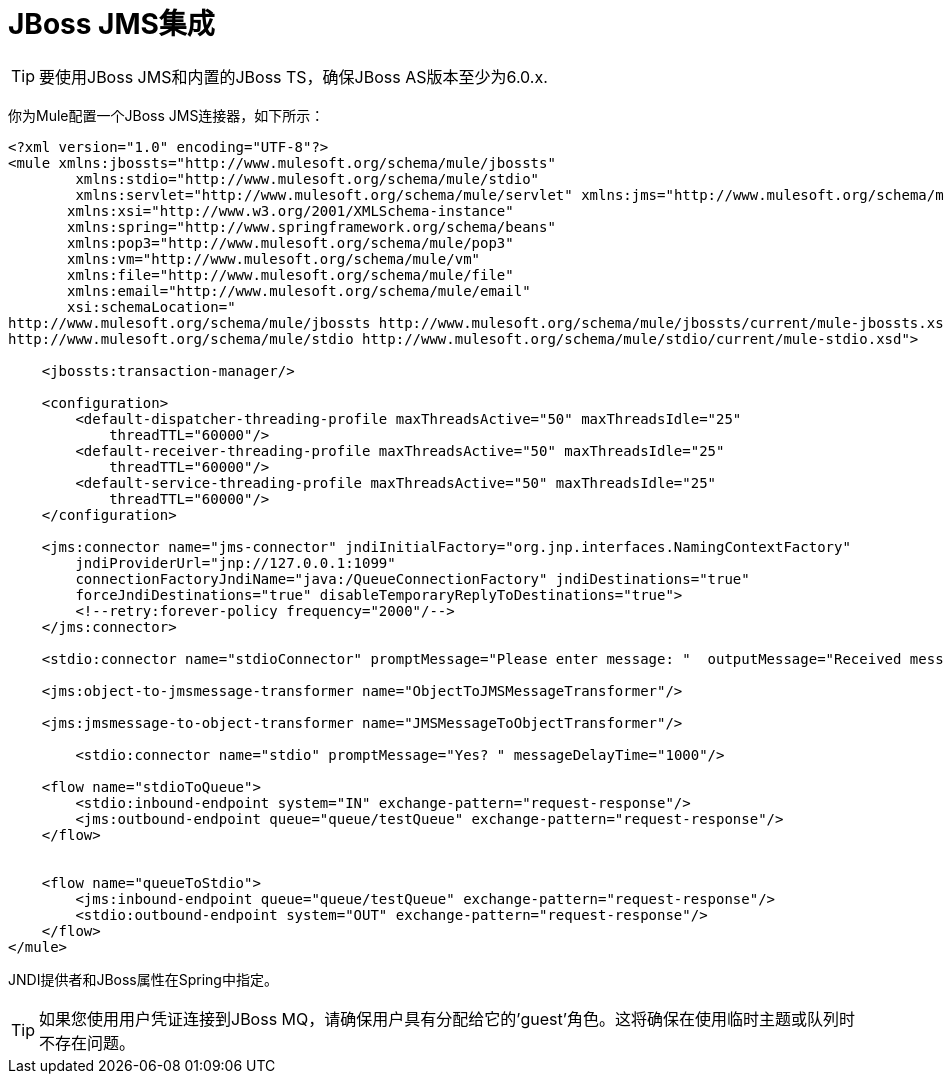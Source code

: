 =  JBoss JMS集成

[TIP]
要使用JBoss JMS和内置的JBoss TS，确保JBoss AS版本至少为6.0.x.

你为Mule配置一个JBoss JMS连接器，如下所示：

[source, xml, linenums]
----
<?xml version="1.0" encoding="UTF-8"?>
<mule xmlns:jbossts="http://www.mulesoft.org/schema/mule/jbossts"
	xmlns:stdio="http://www.mulesoft.org/schema/mule/stdio"
	xmlns:servlet="http://www.mulesoft.org/schema/mule/servlet" xmlns:jms="http://www.mulesoft.org/schema/mule/jms" xmlns:quartz="http://www.mulesoft.org/schema/mule/quartz" xmlns:http="http://www.mulesoft.org/schema/mule/http" xmlns:wmq="http://www.mulesoft.org/schema/mule/ee/wmq" xmlns:doc="http://www.mulesoft.org/schema/mule/documentation" xmlns="http://www.mulesoft.org/schema/mule/core"
       xmlns:xsi="http://www.w3.org/2001/XMLSchema-instance"
       xmlns:spring="http://www.springframework.org/schema/beans"
       xmlns:pop3="http://www.mulesoft.org/schema/mule/pop3"
       xmlns:vm="http://www.mulesoft.org/schema/mule/vm"
       xmlns:file="http://www.mulesoft.org/schema/mule/file"
       xmlns:email="http://www.mulesoft.org/schema/mule/email"
       xsi:schemaLocation="
http://www.mulesoft.org/schema/mule/jbossts http://www.mulesoft.org/schema/mule/jbossts/current/mule-jbossts.xsd
http://www.mulesoft.org/schema/mule/stdio http://www.mulesoft.org/schema/mule/stdio/current/mule-stdio.xsd">

    <jbossts:transaction-manager/>

    <configuration>
        <default-dispatcher-threading-profile maxThreadsActive="50" maxThreadsIdle="25"
            threadTTL="60000"/>
        <default-receiver-threading-profile maxThreadsActive="50" maxThreadsIdle="25"
            threadTTL="60000"/>
        <default-service-threading-profile maxThreadsActive="50" maxThreadsIdle="25"
            threadTTL="60000"/>
    </configuration>

    <jms:connector name="jms-connector" jndiInitialFactory="org.jnp.interfaces.NamingContextFactory"
        jndiProviderUrl="jnp://127.0.0.1:1099"
        connectionFactoryJndiName="java:/QueueConnectionFactory" jndiDestinations="true"
        forceJndiDestinations="true" disableTemporaryReplyToDestinations="true">
        <!--retry:forever-policy frequency="2000"/-->
    </jms:connector>

    <stdio:connector name="stdioConnector" promptMessage="Please enter message: "  outputMessage="Received message: " messageDelayTime="3000"/>

    <jms:object-to-jmsmessage-transformer name="ObjectToJMSMessageTransformer"/>

    <jms:jmsmessage-to-object-transformer name="JMSMessageToObjectTransformer"/>

	<stdio:connector name="stdio" promptMessage="Yes? " messageDelayTime="1000"/>

    <flow name="stdioToQueue">
        <stdio:inbound-endpoint system="IN" exchange-pattern="request-response"/>
        <jms:outbound-endpoint queue="queue/testQueue" exchange-pattern="request-response"/>
    </flow>


    <flow name="queueToStdio">
        <jms:inbound-endpoint queue="queue/testQueue" exchange-pattern="request-response"/>
        <stdio:outbound-endpoint system="OUT" exchange-pattern="request-response"/>
    </flow>
</mule>
----

JNDI提供者和JBoss属性在Spring中指定。

[TIP]
如果您使用用户凭证连接到JBoss MQ，请确保用户具有分配给它的'guest'角色。这将确保在使用临时主题或队列时不存在问题。
